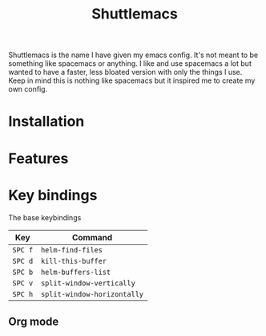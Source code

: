 #+TITLE: Shuttlemacs
Shuttlemacs is the name I have given my emacs config. It's not meant
to be something like spacemacs or anything. I like and use spacemacs a
lot but wanted to have a faster, less bloated version with only the
things I use. Keep in mind this is nothing like spacemacs but it
inspired me to create my own config.
* Installation
* Features
* Key bindings
  The base keybindings
  | Key     | Command                     |
  |---------+-----------------------------|
  | ~SPC f~ | ~helm-find-files~           |
  | ~SPC d~ | ~kill-this-buffer~          |
  | ~SPC b~ | ~helm-buffers-list~         |
  | ~SPC v~ | ~split-window-vertically~   |
  | ~SPC h~ | ~split-window-horizontally~ |
** Org mode
